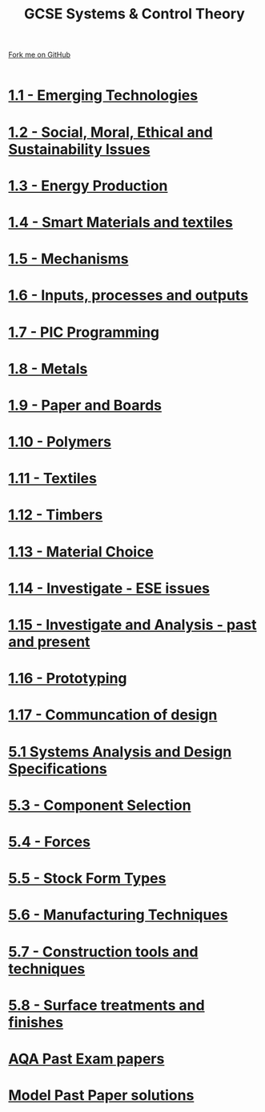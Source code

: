 #+STARTUP:indent
#+HTML_HEAD: <link rel="stylesheet" type="text/css" href="css/styles.css"/>
#+HTML_HEAD_EXTRA: <link href='http://fonts.googleapis.com/css?family=Ubuntu+Mono|Ubuntu' rel='stylesheet' type='text/css'>
#+BEGIN_COMMENT
#+STYLE: <link rel="stylesheet" type="text/css" href="css/styles.css"/>
#+STYLE: <link href='http://fonts.googleapis.com/css?family=Ubuntu+Mono|Ubuntu' rel='stylesheet' type='text/css'>
#+END_COMMENT
#+OPTIONS: f:nil author:nil num:1 creator:nil timestamp:nil 

#+TITLE: GCSE Systems & Control Theory
#+AUTHOR: Stephen Brown / P Dougall / C Delport
#+OPTIONS: toc:nil f:nil author:nil num:nil creator:nil timestamp:nil 

#+BEGIN_HTML
<div class=ribbon>
<a href="https://github.com/stsb11/gcse_theory">Fork me on GitHub</a>
</div>
<center>
<br>
<img src=img/gear.png width=25%>
</center>
#+END_HTML

* [[file:2.html][1.1 - Emerging Technologies]]
:PROPERTIES:
:HTML_CONTAINER_CLASS: activity
:END:
* [[./16.html][1.2 - Social, Moral, Ethical and Sustainability Issues]]
:PROPERTIES:
:HTML_CONTAINER_CLASS: activity
:END:

* [[./16.html][1.3 - Energy Production]]
:PROPERTIES:
:HTML_CONTAINER_CLASS: activity
:END:


* [[./16.html][1.4 - Smart Materials and textiles]]
:PROPERTIES:
:HTML_CONTAINER_CLASS: activity
:END:




* [[file:5.html][1.5 - Mechanisms]]
:PROPERTIES:
:HTML_CONTAINER_CLASS: activity
:END:
* [[file:5.html][1.6 - Inputs, processes and outputs]]
:PROPERTIES:
:HTML_CONTAINER_CLASS: activity
:END:

* [[./14.html][1.7 - PIC Programming]]
:PROPERTIES:
:HTML_CONTAINER_CLASS: activity
:END:


* [[file:2.html][1.8 - Metals]]
:PROPERTIES:
:HTML_CONTAINER_CLASS: activity
:END:

* [[file:2.html][1.9 - Paper and Boards]]
:PROPERTIES:
:HTML_CONTAINER_CLASS: activity
:END:
* [[file:2.html][1.10 - Polymers]]
:PROPERTIES:
:HTML_CONTAINER_CLASS: activity
:END:

* [[file:2.html][1.11 - Textiles]]
:PROPERTIES:
:HTML_CONTAINER_CLASS: activity
:END:

* [[file:2.html][1.12 - Timbers]]
:PROPERTIES:
:HTML_CONTAINER_CLASS: activity
:END:


* [[file:2.html][1.13 - Material Choice]]
:PROPERTIES:
:HTML_CONTAINER_CLASS: activity
:END:

* [[file:2.html][1.14 - Investigate - ESE issues]]
:PROPERTIES:
:HTML_CONTAINER_CLASS: activity
:END:

* [[file:2.html][1.15 - Investigate and Analysis - past and present]]
:PROPERTIES:
:HTML_CONTAINER_CLASS: activity
:END:

* [[file:2.html][1.16 - Prototyping]]
:PROPERTIES:
:HTML_CONTAINER_CLASS: activity
:END:

* [[file:2.html][1.17 - Communcation of design]]
:PROPERTIES:
:HTML_CONTAINER_CLASS: activity
:END:

* [[./9.html][5.1 Systems Analysis and Design Specifications]]
:PROPERTIES:
:HTML_CONTAINER_CLASS: activity
:END:[[/.10.html][* 1.6 Input, processes and output]]
:PROPERTIES:
:HTML_CONTAINER_CLASS: activity
:
* [[file:1.html][5.2 - Basics]]
:PROPERTIES:
:HTML_CONTAINER_CLASS: activity
:END:
* [[file:1.html][5.3 - Component Selection]]
:PROPERTIES:
:HTML_CONTAINER_CLASS: activity
:END:

* [[file:1.html][5.4 - Forces]]
:PROPERTIES:
:HTML_CONTAINER_CLASS: activity
:END:

* [[file:1.html][5.5 - Stock Form Types]]
:PROPERTIES:
:HTML_CONTAINER_CLASS: activity
:END:

* [[./13.html][5.6 - Manufacturing Techniques]]
:PROPERTIES:
:HTML_CONTAINER_CLASS: activity
:END:
* [[file:1.html][5.7 - Construction tools and techniques]]
:PROPERTIES:
:HTML_CONTAINER_CLASS: activity
:END:

* [[file:1.html][5.8 - Surface treatments and finishes]]
:PROPERTIES:
:HTML_CONTAINER_CLASS: activity
:END:

* [[http://www.aqa.org.uk/subjects/design-and-technology/gcse/design-and-technology-systems-and-control-technology-4565/past-papers-and-mark-schemes][AQA Past Exam papers]]
:PROPERTIES:
:HTML_CONTAINER_CLASS: activity
:END:
* [[./examples.html][Model Past Paper solutions]]
:PROPERTIES:
:HTML_CONTAINER_CLASS: activity
:END:
